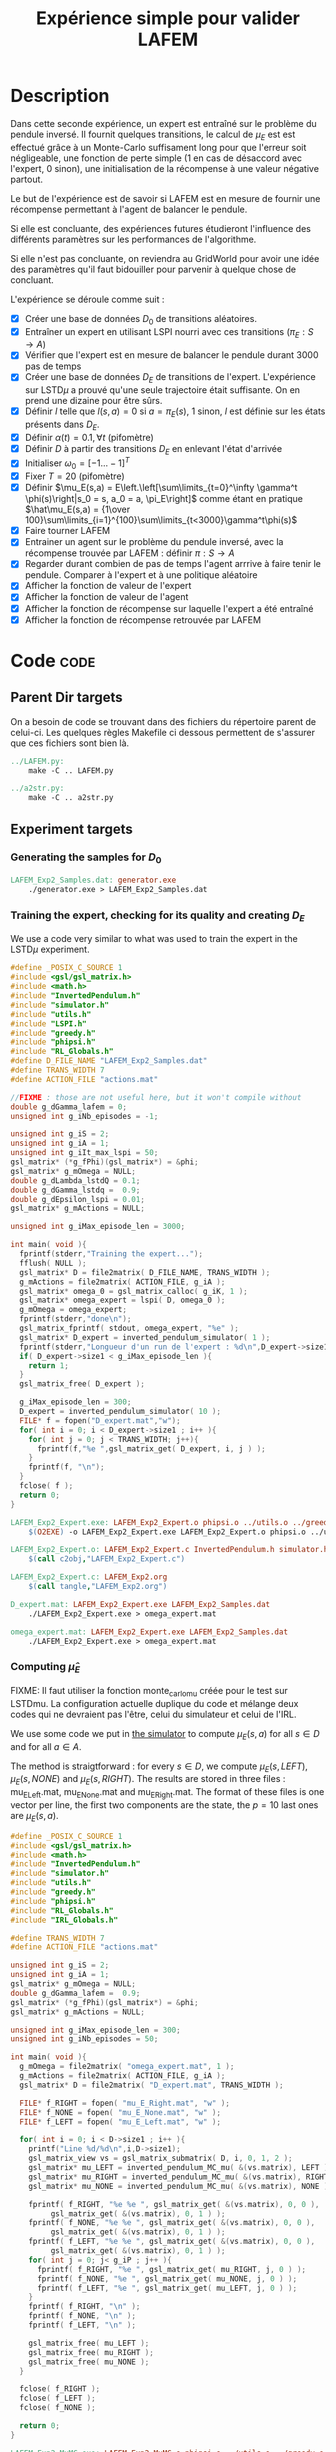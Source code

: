#+TITLE: Expérience simple pour valider LAFEM
* Description

  Dans cette seconde expérience, un expert est entraîné sur le problème du pendule inversé. Il fournit quelques transitions, le calcul de $\mu_E$ est est effectué grâce à un Monte-Carlo suffisament long pour que l'erreur soit négligeable, une fonction de perte simple ($1$ en cas de désaccord avec l'expert, $0$ sinon), une initialisation de la récompense à une valeur négative partout.

  Le but de l'expérience est de savoir si LAFEM est en mesure de fournir une récompense permettant à l'agent de balancer le pendule.

  Si elle est concluante, des expériences futures étudieront l'influence des différents paramètres sur les performances de l'algorithme.

  Si elle n'est pas concluante, on reviendra au GridWorld pour avoir une idée des paramètres qu'il faut bidouiller pour parvenir à quelque chose de concluant.

  L'expérience se déroule comme suit :
  - [X] Créer une base de données $D_0$ de transitions aléatoires.
  - [X] Entraîner un expert en utilisant LSPI nourri avec ces transitions ($\pi_E : S\rightarrow A$)
  - [X] Vérifier que l'expert est en mesure de balancer le pendule durant 3000 pas de temps
  - [X] Créer une base de données $D_E$ de transitions de l'expert. L'expérience sur LSTD$\mu$ a prouvé qu'une seule trajectoire était suffisante. On en prend une dizaine pour être sûrs.
  - [X] Définir $l$ telle que $l(s,a) = 0$ si $a=\pi_E(s)$, $1$ sinon, $l$ est définie sur les états présents dans $D_E$.
  - [X] Définir $\alpha(t) = 0.1,\forall t$ (pifomètre)
  - [X] Définir $D$ à partir des transitions $D_E$ en enlevant l'état d'arrivée
  - [X] Initialiser $\omega_0 = [-1...-1]^T$
  - [X] Fixer $T=20$ (pifomètre)
  - [X] Définir $\mu_E(s,a) = E\left.\left[\sum\limits_{t=0}^\infty \gamma^t \phi(s)\right|s_0 = s, a_0 = a, \pi_E\right]$ comme étant en pratique $\hat\mu_E(s,a) = {1\over 100}\sum\limits_{i=1}^{100}\sum\limits_{t<3000}\gamma^t\phi(s)$
  - [X] Faire tourner LAFEM
  - [X] Entrainer un agent sur le problème du pendule inversé, avec la récompense trouvée par LAFEM : définir $\pi : S\rightarrow A$
  - [X] Regarder durant combien de pas de temps l'agent arrrive à faire tenir le pendule. Comparer à l'expert et à une politique aléatoire
  - [X] Afficher la fonction de valeur de l'expert
  - [X] Afficher la fonction de valeur de l'agent
  - [X] Afficher la fonction de récompense sur laquelle l'expert a été entraîné
  - [X] Afficher la fonction de récompense retrouvée par LAFEM
    
* Code								       :code:
** Parent Dir targets
    On a besoin de code se trouvant dans des fichiers du répertoire parent de celui-ci. Les quelques règles Makefile ci dessous permettent de s'assurer que ces fichiers sont bien là.
#+srcname: LAFEM_Exp2_make
#+begin_src makefile
../LAFEM.py:
	make -C .. LAFEM.py

../a2str.py:
	make -C .. a2str.py

#+end_src

** Experiment targets
*** Generating the samples for $D_0$

#+srcname: LAFEM_Exp2_make
#+begin_src makefile
LAFEM_Exp2_Samples.dat: generator.exe 
	./generator.exe > LAFEM_Exp2_Samples.dat
#+end_src
*** Training the expert, checking for its quality and creating $D_E$
We use a code very similar to what was used to train the expert in the LSTD$\mu$ experiment.

#+begin_src c :tangle LAFEM_Exp2_Expert.c :main no
#define _POSIX_C_SOURCE 1
#include <gsl/gsl_matrix.h>
#include <math.h>
#include "InvertedPendulum.h"
#include "simulator.h"
#include "utils.h"
#include "LSPI.h"
#include "greedy.h"
#include "phipsi.h"
#include "RL_Globals.h"
#define D_FILE_NAME "LAFEM_Exp2_Samples.dat"
#define TRANS_WIDTH 7
#define ACTION_FILE "actions.mat"

//FIXME : those are not useful here, but it won't compile without
double g_dGamma_lafem = 0;
unsigned int g_iNb_episodes = -1;

unsigned int g_iS = 2;
unsigned int g_iA = 1;
unsigned int g_iIt_max_lspi = 50;
gsl_matrix* (*g_fPhi)(gsl_matrix*) = &phi;
gsl_matrix* g_mOmega = NULL;
double g_dLambda_lstdQ = 0.1;
double g_dGamma_lstdq =  0.9;
double g_dEpsilon_lspi = 0.01;
gsl_matrix* g_mActions = NULL; 

unsigned int g_iMax_episode_len = 3000;

int main( void ){
  fprintf(stderr,"Training the expert...");
  fflush( NULL );
  gsl_matrix* D = file2matrix( D_FILE_NAME, TRANS_WIDTH );
  g_mActions = file2matrix( ACTION_FILE, g_iA );
  gsl_matrix* omega_0 = gsl_matrix_calloc( g_iK, 1 );
  gsl_matrix* omega_expert = lspi( D, omega_0 );
  g_mOmega = omega_expert;
  fprintf(stderr,"done\n");
  gsl_matrix_fprintf( stdout, omega_expert, "%e" );
  gsl_matrix* D_expert = inverted_pendulum_simulator( 1 );
  fprintf(stderr,"Longueur d'un run de l'expert : %d\n",D_expert->size1);
  if( D_expert->size1 < g_iMax_episode_len ){
    return 1;
  }
  gsl_matrix_free( D_expert );
  
  g_iMax_episode_len = 300;
  D_expert = inverted_pendulum_simulator( 10 );
  FILE* f = fopen("D_expert.mat","w");
  for( int i = 0; i < D_expert->size1 ; i++ ){
    for( int j = 0; j < TRANS_WIDTH; j++){
      fprintf(f,"%e ",gsl_matrix_get( D_expert, i, j ) );
    }
    fprintf(f, "\n");
  }
  fclose( f );
  return 0;
}

#+end_src

#+srcname: LAFEM_Exp2_make
#+begin_src makefile
LAFEM_Exp2_Expert.exe: LAFEM_Exp2_Expert.o phipsi.o ../utils.o ../greedy.o ../LSTDQ.o ../LSPI.o InvertedPendulum.o simulator.o
	$(O2EXE) -o LAFEM_Exp2_Expert.exe LAFEM_Exp2_Expert.o phipsi.o ../utils.o ../greedy.o ../LSTDQ.o InvertedPendulum.o ../LSPI.o simulator.o

LAFEM_Exp2_Expert.o: LAFEM_Exp2_Expert.c InvertedPendulum.h simulator.h ../utils.h ../LSPI.h ../greedy.h ../RL_Globals.h phipsi.h
	$(call c2obj,"LAFEM_Exp2_Expert.c")

LAFEM_Exp2_Expert.c: LAFEM_Exp2.org
	$(call tangle,"LAFEM_Exp2.org")

D_expert.mat: LAFEM_Exp2_Expert.exe LAFEM_Exp2_Samples.dat
	./LAFEM_Exp2_Expert.exe > omega_expert.mat

omega_expert.mat: LAFEM_Exp2_Expert.exe LAFEM_Exp2_Samples.dat
	./LAFEM_Exp2_Expert.exe > omega_expert.mat

#+end_src

*** Computing $\hat\mu_E$
     FIXME: Il faut utiliser la fonction monte_carlo_mu créée pour le test sur LSTDmu. La configuration actuelle duplique du code et mélange deux codes qui ne devraient pas l'être, celui du simulateur et celui de l'IRL.

     We use some code we put in [[file:simulator.org][the simulator]] to compute $\mu_E(s,a)$ for all $s\in D$ and for all $a\in A$.

     The method is straigtforward : for every $s\in D$, we compute $\mu_E(s,LEFT)$, $\mu_E(s,NONE)$ and $\mu_E(s,RIGHT)$. The results are stored in three files : mu_E_Left.mat, mu_E_None.mat and mu_E_Right.mat. The format of these files is one vector per line, the first two components are the state, the $p=10$ last ones are $\mu_E(s,a)$.
#+begin_src c :tangle LAFEM_Exp2_MuMC.c :main no
#define _POSIX_C_SOURCE 1
#include <gsl/gsl_matrix.h>
#include <math.h>
#include "InvertedPendulum.h"
#include "simulator.h"
#include "utils.h"
#include "greedy.h"
#include "phipsi.h"
#include "RL_Globals.h"
#include "IRL_Globals.h"

#define TRANS_WIDTH 7
#define ACTION_FILE "actions.mat"

unsigned int g_iS = 2;
unsigned int g_iA = 1;
gsl_matrix* g_mOmega = NULL;
double g_dGamma_lafem =  0.9;
gsl_matrix* (*g_fPhi)(gsl_matrix*) = &phi;
gsl_matrix* g_mActions = NULL;

unsigned int g_iMax_episode_len = 300;
unsigned int g_iNb_episodes = 50;

int main( void ){
  g_mOmega = file2matrix( "omega_expert.mat", 1 );
  g_mActions = file2matrix( ACTION_FILE, g_iA );
  gsl_matrix* D = file2matrix( "D_expert.mat", TRANS_WIDTH );

  FILE* f_RIGHT = fopen( "mu_E_Right.mat", "w" );
  FILE* f_NONE = fopen( "mu_E_None.mat", "w" );
  FILE* f_LEFT = fopen( "mu_E_Left.mat", "w" );

  for( int i = 0; i < D->size1 ; i++ ){
    printf("Line %d/%d\n",i,D->size1);
    gsl_matrix_view vs = gsl_matrix_submatrix( D, i, 0, 1, 2 );
    gsl_matrix* mu_LEFT = inverted_pendulum_MC_mu( &(vs.matrix), LEFT );
    gsl_matrix* mu_RIGHT = inverted_pendulum_MC_mu( &(vs.matrix), RIGHT );
    gsl_matrix* mu_NONE = inverted_pendulum_MC_mu( &(vs.matrix), NONE );
    
    fprintf( f_RIGHT, "%e %e ", gsl_matrix_get( &(vs.matrix), 0, 0 ), 
	     gsl_matrix_get( &(vs.matrix), 0, 1 ) );
    fprintf( f_NONE, "%e %e ", gsl_matrix_get( &(vs.matrix), 0, 0 ), 
	     gsl_matrix_get( &(vs.matrix), 0, 1 ) );
    fprintf( f_LEFT, "%e %e ", gsl_matrix_get( &(vs.matrix), 0, 0 ), 
	     gsl_matrix_get( &(vs.matrix), 0, 1 ) );
    for( int j = 0; j< g_iP ; j++ ){
      fprintf( f_RIGHT, "%e ", gsl_matrix_get( mu_RIGHT, j, 0 ) );
      fprintf( f_NONE, "%e ", gsl_matrix_get( mu_NONE, j, 0 ) );
      fprintf( f_LEFT, "%e ", gsl_matrix_get( mu_LEFT, j, 0 ) );
    }
    fprintf( f_RIGHT, "\n" );
    fprintf( f_NONE, "\n" );
    fprintf( f_LEFT, "\n" );

    gsl_matrix_free( mu_LEFT );
    gsl_matrix_free( mu_RIGHT );
    gsl_matrix_free( mu_NONE );
  }
  
  fclose( f_RIGHT );
  fclose( f_LEFT );
  fclose( f_NONE );
  
  return 0;
}

#+end_src

#+srcname: LAFEM_Exp2_make
#+begin_src makefile
LAFEM_Exp2_MuMC.exe: LAFEM_Exp2_MuMC.o phipsi.o ../utils.o ../greedy.o  InvertedPendulum.o simulator.o
	$(O2EXE) -o LAFEM_Exp2_MuMC.exe LAFEM_Exp2_MuMC.o phipsi.o ../utils.o ../greedy.o  InvertedPendulum.o  simulator.o

LAFEM_Exp2_MuMC.o: LAFEM_Exp2_MuMC.c InvertedPendulum.h simulator.h ../utils.h ../greedy.h ../RL_Globals.h ../IRL_Globals.h
	$(call c2obj,"LAFEM_Exp2_MuMC.c")

LAFEM_Exp2_MuMC.c: LAFEM_Exp2.org
	$(call tangle,"LAFEM_Exp2.org")

mu_E_Left.mat: LAFEM_Exp2_MuMC.exe omega_expert.mat D_expert.mat
	./LAFEM_Exp2_MuMC.exe
mu_E_Right.mat: LAFEM_Exp2_MuMC.exe omega_expert.mat D_expert.mat
	./LAFEM_Exp2_MuMC.exe
mu_E_None.mat: LAFEM_Exp2_MuMC.exe omega_expert.mat D_expert.mat
	./LAFEM_Exp2_MuMC.exe

#+end_src

*** Configuring LAFEM
     Using the python code for LAFEM.
#+begin_src python :tangle LAFEM_Exp2.py
import sys
sys.path+=['..']
from a2str import *
from LAFEM import *

class LAFEM_Exp2( LAFEM ):
    dicPi_E = {}
    dicMu_Left = {}
    dicMu_Right = {}
    dicMu_None = {}

    A = [0,1,2]

    def __init__( self ):
        D_E = genfromtxt("D_expert.mat")
        for trans in D_E:
            self.dicPi_E[l2str(trans[0:2])] = trans[2:3][0]
            self.data = self.data +[[ trans[0:2], trans[2:3][0]]]

        mu_Left = genfromtxt("mu_E_Left.mat")
        for line in mu_Left:
            self.dicMu_Left[l2str( line[0:2] )] = line[2:].copy()

        mu_Right = genfromtxt("mu_E_Right.mat")
        for line in mu_Right:
            self.dicMu_Right[l2str( line[0:2] )] = line[2:].copy()

        mu_None = genfromtxt("mu_E_None.mat")
        for line in mu_None:
            self.dicMu_None[l2str( line[0:2] )] = line[2:].copy()

#+end_src
     
     It is assumed that the $l$ function will only be evaluated where the expert has been. We compare the action chosen by the expert to the action given in argument and return 1 if there is a mismatch.
     
#+begin_src python :tangle LAFEM_Exp2.py
    def l( self, s, a ):
        if self.dicPi_E[l2str(s)] == a:
            return 0
        else:
            return 1
#+end_src
     
     $\mu_E$ is computed thanks to the data stored earlier by the Monte-Carlo simulation.
     
#+begin_src python :tangle LAFEM_Exp2.py
    def mu_E( self, s, a ):
        mu_a = array([])
        if a == 2: #Taken from InvertedPendulum.org
            mu_a = self.dicMu_Right
        elif a == 0:
            mu_a = self.dicMu_Left
        elif a == 1:
            mu_a = self.dicMu_None
        else:
            print "On calcule mu sur une action qui nexiste pas"
            print a
            exit(-1)
        return (zeros((1,10)) + mu_a[l2str( s )]).transpose() #Ugly hack to get a column vector and not a line vector

    def alpha( self, t ):
        return 0.1

    omega_0 = zeros( (10, 1) ) - 1.

    T = 20
#+end_src

*** Running LAFEM
 #+begin_src python :tangle LAFEM_Exp2.py
lafem = LAFEM_Exp2()
omega_lafem = lafem.run()
print a2str(omega_lafem)
#+end_src

#+srcname: LAFEM_Exp2_make
#+begin_src makefile
LAFEM_Exp2.py: LAFEM_Exp2.org
	$(call tangle,"LAFEM_Exp2.org")

theta_lafem.mat: LAFEM_Exp2.py ../a2str.py ../LAFEM.py mu_E_Right.mat mu_E_Left.mat mu_E_None.mat D_expert.mat
	python LAFEM_Exp2.py > theta_lafem.mat
#+end_src

*** Comparative results between the expert and the agent
#+begin_src c :tangle LAFEM_Exp2_Results.c
#define _POSIX_C_SOURCE 1
#include <gsl/gsl_matrix.h>
#include <gsl/gsl_blas.h>
#include <math.h>
#include "InvertedPendulum.h"
#include "simulator.h"
#include "utils.h"
#include "LSPI.h"
#include "greedy.h"
#include "phipsi.h"
#include "RL_Globals.h"
#define D_FILE_NAME "LAFEM_Exp2_Samples.dat"
#define TRANS_WIDTH 7
#define ACTION_FILE "actions.mat"

//FIXME : those are not useful here, but it won't compile without
double g_dGamma_lafem = 0;
unsigned int g_iNb_episodes = -1;


unsigned int g_iS = 2;
unsigned int g_iA = 1;
unsigned int g_iIt_max_lspi = 50;
gsl_matrix* (*g_fPhi)(gsl_matrix*) = &phi;
gsl_matrix* g_mOmega = NULL;
double g_dLambda_lstdQ = 0.1;
double g_dGamma_lstdq =  0.9;
double g_dEpsilon_lspi = 0.01;
gsl_matrix* g_mActions = NULL; 

unsigned int g_iMax_episode_len = 3000;

int main (int argc, char *argv[]){
  if (argc != 2){
    printf("usage : %s <name of file with theta inside>\n (%d arguments given) ",argv[0],argc);
    exit( 1 );
  }
  char* theta_file = argv[1];

  gsl_matrix* theta_lafem = file2matrix( theta_file, 1 );
  gsl_matrix* D = file2matrix( D_FILE_NAME, TRANS_WIDTH );
  gsl_matrix* new_reward = gsl_matrix_alloc( 1, 1 );
  for( int i=0; i<D->size1; i++ ){
    gsl_matrix_view vstate = gsl_matrix_submatrix( D, i, 0, 1, 2 );
    gsl_matrix* mPsi = psi( &(vstate.matrix) );
    gsl_blas_dgemm( CblasTrans, CblasNoTrans, 1.0, theta_lafem, mPsi, 0., new_reward );
    gsl_matrix_set( D, i, 5, gsl_matrix_get( new_reward, 0,0 ) );
    gsl_matrix_free( mPsi );
  }

  g_mActions = file2matrix( ACTION_FILE, g_iA );
  gsl_matrix* omega_0 = gsl_matrix_calloc( g_iK, 1 );
  gsl_matrix* omega_lafem = lspi( D, omega_0 );
  gsl_matrix_fprintf( stdout, omega_lafem, "%e" );
  
  g_mOmega = omega_lafem;
  gsl_matrix* D_lafem = inverted_pendulum_simulator( 1 );
  fprintf(stderr,"Longueur d'un run de l'agent : %d\n",D_lafem->size1);
  //if( D_lafem->size1 < g_iMax_episode_len ){
  //  return 1;
  //}
  gsl_matrix_free( D_lafem );

  gsl_matrix* omega_rand = gsl_matrix_alloc( g_iK, 1 );
  for( int i=0; i< g_iK; i++ ){
    gsl_matrix_set( omega_rand, i, 0, rand()/RAND_MAX-0.5 );
  }
  g_mOmega = omega_rand;
  gsl_matrix* D_rand = inverted_pendulum_simulator( 1 );
  fprintf(stderr,"Longueur d'un run aléatoire : %d\n",D_rand->size1);
  gsl_matrix_free( D_rand );
  
  return 0;
}

#+end_src


#+srcname: LAFEM_Exp2_make
#+begin_src makefile
omega_lafem.mat: LAFEM_Exp2_Results.exe theta_lafem.mat
	./LAFEM_Exp2_Results.exe theta_lafem.mat > omega_lafem.mat

LAFEM_Exp2_Results.exe: LAFEM_Exp2_Results.o phipsi.o ../utils.o ../greedy.o  InvertedPendulum.o simulator.o ../LSPI.o ../LSTDQ.o
	$(O2EXE) -o LAFEM_Exp2_Results.exe LAFEM_Exp2_Results.o phipsi.o ../utils.o ../greedy.o  InvertedPendulum.o  simulator.o ../LSPI.o ../LSTDQ.o

LAFEM_Exp2_Results.o: LAFEM_Exp2_Results.c InvertedPendulum.h simulator.h ../utils.h ../greedy.h ../RL_Globals.h ../IRL_Globals.h ../LSPI.h
	$(call c2obj,"LAFEM_Exp2_Results.c")

LAFEM_Exp2_Results.c: LAFEM_Exp2.org
	$(call tangle,"LAFEM_Exp2.org")

#+end_src

*** Plotting
A piece of code to output the value in a correct format.

#+begin_src c :tangle LAFEM_Exp2_Plot.c
#define _POSIX_C_SOURCE 1
#include <time.h>
#include <string.h>
#include <unistd.h>
#include <gsl/gsl_matrix.h>
#include <gsl/gsl_blas.h>
#include <math.h>
#include "utils.h"
#include "phipsi.h"
#include "greedy.h"
#include "InvertedPendulum.h"
#include "RL_Globals.h"
#define ACTION_FILE "actions.mat"

#define GRID_V_SIZE 20
#define GRID_P_SIZE 20
#define P_MIN (-PI)
#define P_MAX (PI)
#define V_MIN (-PI)
#define V_MAX (PI)
#define EXPERT_Q_FILE "omega_expert.mat"

unsigned int g_iS = 2;
unsigned int g_iA = 1;
gsl_matrix* (*g_fPhi)(gsl_matrix*) = &phi;
gsl_matrix* g_mOmega = NULL;
gsl_matrix* g_mActions = NULL; 


int main (int argc, char *argv[]){
  if (argc != 4){
    printf("usage : %s <name of file with theta inside> <name of the file containing omega> <output files prefix>\n",argv[0]);
    exit( 1 );
  }
  char* theta_file = argv[1];
  char* omega_file = argv[2];
  char* prefix = argv[3];
  

  srand(time(NULL)+getpid()); rand(); rand();rand();
  g_mActions = file2matrix( ACTION_FILE, g_iA );

  
  double true_R[GRID_V_SIZE][GRID_P_SIZE];
  double lafem_R[GRID_V_SIZE][GRID_P_SIZE];
  double V_expert[GRID_V_SIZE][GRID_P_SIZE];
  double V_agent[GRID_V_SIZE][GRID_P_SIZE];


  gsl_matrix* theta_lafem = file2matrix( theta_file, 1 );
  gsl_matrix* reward = gsl_matrix_alloc( 1, 1 );
  gsl_matrix* state = gsl_matrix_alloc( 1, 2 );
  for( int i=0; i<GRID_V_SIZE; i++ ){
    double v = V_MIN + ((double)i)*( (V_MAX-V_MIN)/((double)GRID_V_SIZE - 1.) );
    for( int j=0; j< GRID_P_SIZE; j++){
      double p = P_MIN + ((double)j)*( (P_MAX-P_MIN)/((double)GRID_P_SIZE - 1.) );
      
      gsl_matrix_set( state, 0, 0, p );
      gsl_matrix_set( state, 0, 1, v );
      gsl_matrix* mPsi = psi( state );
      gsl_blas_dgemm( CblasTrans, CblasNoTrans, 1.0, theta_lafem, mPsi, 0., reward );
      lafem_R[i][j] = gsl_matrix_get( reward, 0, 0 );
      gsl_matrix_free( mPsi );
    }
  }


  for( int i=0; i<GRID_V_SIZE; i++ ){
    for( int j=0; j< GRID_P_SIZE; j++){
      double p = P_MIN + ((double)j)*( (P_MAX-P_MIN)/((double)GRID_P_SIZE - 1.) );
   
      int reward;
      if( p > PI/2. || p < -PI/2. ){
	reward = -1;
      }else{
	reward = 0;
      }
      true_R[i][j] = reward;
    }
  }

  gsl_matrix* sa = gsl_matrix_alloc( 1,3 );    
  gsl_matrix* omega_expert = file2matrix( EXPERT_Q_FILE, 1 );
  g_mOmega = omega_expert;
  gsl_matrix* Q = gsl_matrix_alloc( 1, 1 );
  for( int i=0; i<GRID_V_SIZE; i++ ){
    double v = V_MIN + ((double)i)*( (V_MAX-V_MIN)/((double)GRID_V_SIZE-1.) );
    for( int j=0; j< GRID_P_SIZE; j++){
      double p = P_MIN + ((double)j)*( (P_MAX-P_MIN)/((double)GRID_P_SIZE - 1.) );
      
      gsl_matrix_set( sa, 0, 0, p );
      gsl_matrix_set( sa, 0, 1, v );
      gsl_matrix* mAction = greedy_policy( state );
      gsl_matrix_set( sa, 0, 2, gsl_matrix_get( mAction, 0, 0 ) );
      gsl_matrix* mPhi = phi( sa );
      gsl_blas_dgemm( CblasTrans, CblasNoTrans, 1.0, omega_expert, mPhi, 0., Q );
      V_expert[i][j] = gsl_matrix_get( Q, 0, 0 );
      gsl_matrix_free( mPhi );
    }
  }
  
  
  gsl_matrix* omega_lafem = file2matrix( omega_file, 1 );
  g_mOmega = omega_lafem;
  for( int i=0; i<GRID_V_SIZE; i++ ){
    double v = V_MIN + ((double)i)*( (V_MAX-V_MIN)/((double)GRID_V_SIZE - 1.) );
    for( int j=0; j< GRID_P_SIZE; j++){
      double p = P_MIN + ((double)j)*( (P_MAX-P_MIN)/((double)GRID_P_SIZE - 1.) );
      gsl_matrix_set( sa, 0, 0, p );
      gsl_matrix_set( sa, 0, 1, v );
      gsl_matrix* mAction = greedy_policy( state );
      gsl_matrix_set( sa, 0, 2, gsl_matrix_get( mAction, 0, 0 ) );
      gsl_matrix* mPhi = phi( sa );
      gsl_blas_dgemm( CblasTrans, CblasNoTrans, 1.0, omega_lafem, mPhi, 0., Q );
      V_agent[i][j] = gsl_matrix_get( Q, 0, 0 );
      gsl_matrix_free( mPhi );
    }
  }



  char* true_R_fn = malloc( strlen(prefix) + strlen("true_R.dat") + 1 );
  char* lafem_R_fn = malloc( strlen(prefix) + strlen("lafem_R.dat") + 1 );
  char* V_expert_fn = malloc( strlen(prefix) + strlen("Vexpert.dat") + 1 );
  char* V_agent_fn = malloc( strlen(prefix) + strlen("Vagent.dat") + 1 );
  sprintf( true_R_fn, "%s_true_R.dat", prefix );
  sprintf( lafem_R_fn, "%s_lafem_R.dat", prefix );
  sprintf( V_expert_fn, "%s_Vexpert.dat", prefix );
  sprintf( V_agent_fn, "%s_Vagent.dat", prefix );
  FILE* f_true_R = fopen( true_R_fn, "w" );
  FILE* f_lafem_R = fopen( lafem_R_fn, "w" );
  FILE* f_V_expert = fopen( V_expert_fn, "w" );
  FILE* f_V_agent = fopen( V_agent_fn, "w" );


  for( int i=0; i<GRID_V_SIZE; i++ ){
    double v = V_MIN + ((double)i)*( (V_MAX-V_MIN)/((double)GRID_V_SIZE - 1.) );
    for( int j=0; j< GRID_P_SIZE; j++){
      double p = P_MIN + ((double)j)*( (P_MAX-P_MIN)/((double)GRID_P_SIZE - 1.) );
      
      fprintf( f_true_R, "%e %e %e\n", p, v, true_R[i][j]);
      fprintf( f_lafem_R, "%e %e %e\n", p, v, lafem_R[i][j]);
      fprintf( f_V_expert, "%e %e %e\n", p, v, V_expert[i][j]);
      fprintf( f_V_agent, "%e %e %e\n", p, v, V_agent[i][j]);
    }
    fprintf( f_true_R, "\n" );
    fprintf( f_lafem_R, "\n" );
    fprintf( f_V_expert, "\n" );
    fprintf( f_V_agent, "\n" );
  }
  return 0;
}

#+end_src

The relevant makefile rules.

#+srcname: LAFEM_Exp2_make
#+begin_src makefile
LAFEM_Exp2_true_R.mat: LAFEM_Exp2_Plot.exe theta_lafem.mat omega_lafem.mat
	./LAFEM_Exp2_Plot.exe theta_lafem.mat omega_lafem.mat LAFEM_Exp2

LAFEM_Exp2_lafem_R.mat: LAFEM_Exp2_Plot.exe theta_lafem.mat omega_lafem.mat 
	./LAFEM_Exp2_Plot.exe theta_lafem.mat omega_lafem.mat LAFEM_Exp2

LAFEM_Exp2_Vexpert.mat: LAFEM_Exp2_Plot.exe theta_lafem.mat omega_lafem.mat
	./LAFEM_Exp2_Plot.exe theta_lafem.mat omega_lafem.mat LAFEM_Exp2

LAFEM_Exp2_Vagent.mat: LAFEM_Exp2_Plot.exe theta_lafem.mat omega_lafem.mat 
	./LAFEM_Exp2_Plot.exe theta_lafem.mat omega_lafem.mat LAFEM_Exp2

LAFEM_Exp2_Plot.exe: LAFEM_Exp2_Plot.o phipsi.o ../utils.o ../greedy.o phipsi.o
	$(O2EXE) -o LAFEM_Exp2_Plot.exe LAFEM_Exp2_Plot.o phipsi.o ../utils.o ../greedy.o  

LAFEM_Exp2_Plot.o: LAFEM_Exp2_Plot.c InvertedPendulum.h ../utils.h ../greedy.h ../RL_Globals.h phipsi.h
	$(call c2obj,"LAFEM_Exp2_Plot.c")

LAFEM_Exp2_Plot.c: LAFEM_Exp2.org
	$(call tangle,"LAFEM_Exp2.org")

#+end_src

The gnuplot instructions to plot all this, along with the relevant makefile rules :
#+begin_src gnuplot :tangle LAFEM_Exp2_true_R.gp
set pm3d map
set output "LAFEM_Exp2_true_R.ps"
set term postscript enhanced color
set xrange [-3.15:3.15]
set yrange [-3.15:3.15]
set xlabel "Position"
set ylabel "Speed"
splot "LAFEM_Exp2_true_R.dat" notitle

#+end_src

#+srcname: LAFEM_Exp2_make
#+begin_src makefile
LAFEM_Exp2_true_R.gp: LAFEM_Exp2.org
	$(call tangle,"LAFEM_Exp2.org")

LAFEM_Exp2_true_R.pdf: LAFEM_Exp2_true_R.gp LAFEM_Exp2_true_R.mat
	gnuplot LAFEM_Exp2_true_R.gp
	ps2pdf LAFEM_Exp2_true_R.ps
	rm LAFEM_Exp2_true_R.ps
#+end_src

#+begin_src gnuplot :tangle LAFEM_Exp2_lafem_R.gp
set pm3d map
set output "LAFEM_Exp2_lafem_R.ps"
set term postscript enhanced color
set xrange [-3.15:3.15]
set yrange [-3.15:3.15]
set xlabel "Position"
set ylabel "Speed"
splot "LAFEM_Exp2_lafem_R.dat" notitle

#+end_src

#+srcname: LAFEM_Exp2_make
#+begin_src makefile
LAFEM_Exp2_lafem_R.gp: LAFEM_Exp2.org
	$(call tangle,"LAFEM_Exp2.org")

LAFEM_Exp2_lafem_R.pdf: LAFEM_Exp2_lafem_R.gp LAFEM_Exp2_lafem_R.mat
	gnuplot LAFEM_Exp2_lafem_R.gp
	ps2pdf LAFEM_Exp2_lafem_R.ps
	rm LAFEM_Exp2_lafem_R.ps
#+end_src


#+begin_src gnuplot :tangle LAFEM_Exp2_Vexpert.gp
set pm3d map
set output "LAFEM_Exp2_Vexpert.ps"
set term postscript enhanced color
set xrange [-3.15:3.15]
set yrange [-3.15:3.15]
set xlabel "Position"
set ylabel "Speed"
splot "LAFEM_Exp2_Vexpert.dat" notitle

#+end_src

#+srcname: LAFEM_Exp2_make
#+begin_src makefile
LAFEM_Exp2_Vexpert.gp: LAFEM_Exp2.org
	$(call tangle,"LAFEM_Exp2.org")

LAFEM_Exp2_Vexpert.pdf: LAFEM_Exp2_Vexpert.gp LAFEM_Exp2_Vexpert.mat
	gnuplot LAFEM_Exp2_Vexpert.gp
	ps2pdf LAFEM_Exp2_Vexpert.ps
	rm LAFEM_Exp2_Vexpert.ps
#+end_src

#+begin_src gnuplot :tangle LAFEM_Exp2_Vagent.gp
set pm3d map
set output "LAFEM_Exp2_Vagent.ps"
set term postscript enhanced color
set xrange [-3.15:3.15]
set yrange [-3.15:3.15]
set xlabel "Position"
set ylabel "Speed"
splot "LAFEM_Exp2_Vagent.dat" notitle

#+end_src

#+srcname: LAFEM_Exp2_make
#+begin_src makefile
LAFEM_Exp2_Vagent.gp: LAFEM_Exp2.org
	$(call tangle,"LAFEM_Exp2.org")

LAFEM_Exp2_Vagent.pdf: LAFEM_Exp2_Vagent.gp LAFEM_Exp2_Vagent.mat
	gnuplot LAFEM_Exp2_Vagent.gp
	ps2pdf LAFEM_Exp2_Vagent.ps
	rm LAFEM_Exp2_Vagent.ps
#+end_src

** Cleaning
   A rule to clean the mess :
  #+srcname: LAFEM_Exp2_clean_make
  #+begin_src makefile
LAFEM_Exp2_clean:
	find . -maxdepth 1 -iname "LAFEM_Exp2_*"   | xargs $(XARGS_OPT) rm
	find . -maxdepth 1 -iname "LAFEM_Exp2.py"   | xargs $(XARGS_OPT) rm
	find . -maxdepth 1 -iname "omega_lafem.mat"   | xargs $(XARGS_OPT) rm
	find . -maxdepth 1 -iname "theta_lafem.mat"   | xargs $(XARGS_OPT) rm
	find . -maxdepth 1 -iname "omega_expert.mat"   | xargs $(XARGS_OPT) rm
	find . -maxdepth 1 -iname "D_expert.mat"   | xargs $(XARGS_OPT) rm
	find . -maxdepth 1 -iname "mu_E_Left.mat"   | xargs $(XARGS_OPT) rm
	find . -maxdepth 1 -iname "mu_E_Right.mat"   | xargs $(XARGS_OPT) rm
	find . -maxdepth 1 -iname "mu_E_None.mat"   | xargs $(XARGS_OPT) rm
  #+end_src

* Résultats
